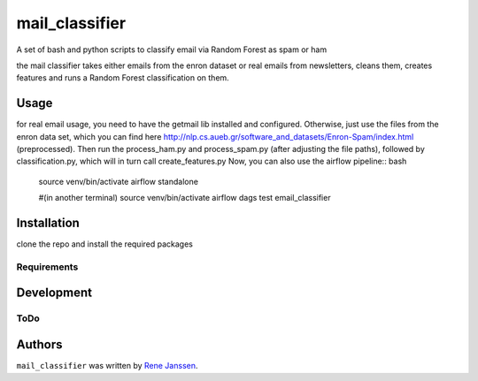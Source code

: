 ===============
mail_classifier
===============

A set of bash and python scripts to classify email via Random Forest as spam or ham

the mail classifier takes either emails from the enron dataset or real emails from newsletters, cleans them, creates features and runs a Random Forest classification on them.

Usage
-----
for real email usage, you need to have the getmail lib installed and configured. Otherwise, just use the files from the enron data set, which you can find here http://nlp.cs.aueb.gr/software_and_datasets/Enron-Spam/index.html (preprocessed).
Then run the process_ham.py and process_spam.py (after adjusting the file paths), followed by classification.py, which will in turn call create_features.py
Now, you can also use the airflow pipeline:: bash
    source venv/bin/activate
    airflow standalone

    #(in another terminal)
    source venv/bin/activate
    airflow dags test email_classifier


Installation
------------
clone the repo and install the required packages


Requirements
^^^^^^^^^^^^

Development
-----------

ToDo
^^^^

Authors
-------

``mail_classifier`` was written by `Rene Janssen <rjanssen@barracuda.com>`_.
